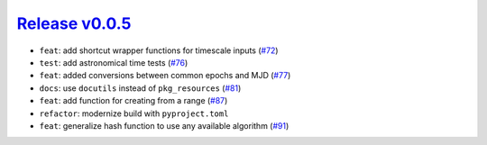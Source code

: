 ##################
`Release v0.0.5`__
##################

* ``feat``: add shortcut wrapper functions for timescale inputs (`#72 <https://github.com/pyTMD/timescale/pull/72>`_)
* ``test``: add astronomical time tests (`#76 <https://github.com/pyTMD/timescale/pull/76>`_)
* ``feat``: added conversions between common epochs and MJD (`#77 <https://github.com/pyTMD/timescale/pull/77>`_)
* ``docs``: use ``docutils`` instead of ``pkg_resources`` (`#81 <https://github.com/pyTMD/timescale/pull/81>`_)
* ``feat``: add function for creating from a range (`#87 <https://github.com/pyTMD/timescale/pull/87>`_)
* ``refactor``: modernize build with ``pyproject.toml``
* ``feat``: generalize hash function to use any available algorithm (`#91 <https://github.com/pyTMD/timescale/pull/91>`_)

.. __: https://github.com/pyTMD/timescale/releases/tag/0.0.5
